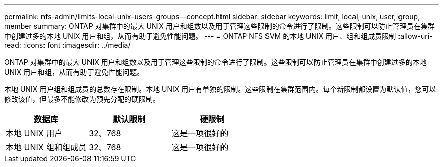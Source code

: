 ---
permalink: nfs-admin/limits-local-unix-users-groups--concept.html 
sidebar: sidebar 
keywords: limit, local, unix, user, group, member 
summary: ONTAP 对集群中的最大 UNIX 用户和组数以及用于管理这些限制的命令进行了限制。这些限制可以防止管理员在集群中创建过多的本地 UNIX 用户和组，从而有助于避免性能问题。 
---
= ONTAP NFS SVM 的本地 UNIX 用户、组和组成员限制
:allow-uri-read: 
:icons: font
:imagesdir: ../media/


[role="lead"]
ONTAP 对集群中的最大 UNIX 用户和组数以及用于管理这些限制的命令进行了限制。这些限制可以防止管理员在集群中创建过多的本地 UNIX 用户和组，从而有助于避免性能问题。

本地 UNIX 用户组和组成员的总数存在限制。本地 UNIX 用户有单独的限制。这些限制在集群范围内。每个新限制都设置为默认值，您可以修改该值，但最多不能修改为预先分配的硬限制。

[cols="3*"]
|===
| 数据库 | 默认限制 | 硬限制 


 a| 
本地 UNIX 用户
 a| 
32、768
 a| 
这是一项很好的



 a| 
本地 UNIX 组和组成员
 a| 
32、768
 a| 
这是一项很好的

|===